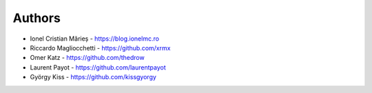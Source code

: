 
Authors
=======

* Ionel Cristian Mărieș - https://blog.ionelmc.ro
* Riccardo Magliocchetti - https://github.com/xrmx
* Omer Katz - https://github.com/thedrow
* Laurent Payot - https://github.com/laurentpayot
* György Kiss - https://github.com/kissgyorgy
